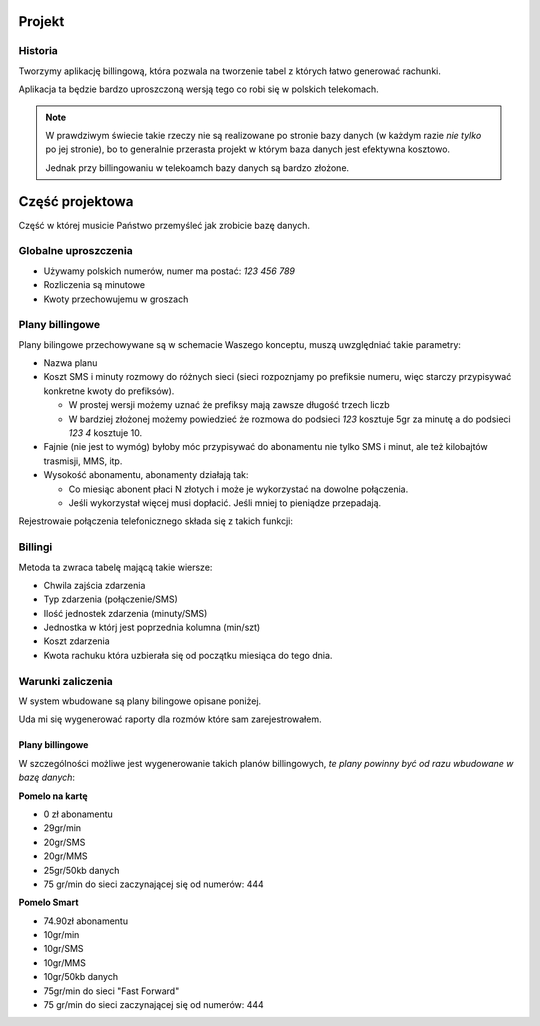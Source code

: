 Projekt
=======

Historia
--------

Tworzymy aplikację billingową, która pozwala na tworzenie tabel z których łatwo
generować rachunki.

Aplikacja ta będzie bardzo uproszczoną wersją tego co robi się w polskich
telekomach.

.. note::

    W prawdziwym świecie takie rzeczy nie są realizowane po stronie bazy danych
    (w każdym razie *nie tylko* po jej stronie), bo to generalnie przerasta
    projekt w którym baza danych jest efektywna kosztowo.

    Jednak przy billingowaniu w telekoamch bazy danych są bardzo złożone.


Część projektowa
================

Część w której musicie Państwo przemyśleć jak zrobicie bazę danych.

Globalne uproszczenia
---------------------

* Używamy polskich numerów, numer ma postać: `123 456 789`
* Rozliczenia są minutowe
* Kwoty przechowujemu w groszach

Plany billingowe
----------------

Plany bilingowe przechowywane są w schemacie Waszego konceptu, muszą uwzględniać
takie parametry:

* Nazwa planu
* Koszt SMS i minuty rozmowy do różnych sieci (sieci rozpoznjamy po prefiksie
  numeru, więc starczy przypisywać konkretne kwoty do prefiksów).

  * W prostej wersji możemy uznać że prefiksy mają zawsze długość trzech liczb
  * W bardziej złożonej możemy powiedzieć że rozmowa do podsieci `123` kosztuje
    5gr za minutę a do podsieci `123 4` kosztuje 10.

* Fajnie (nie jest to wymóg) byłoby móc przypisywać do abonamentu
  nie tylko SMS i minut, ale też kilobajtów trasmisji, MMS, itp.
* Wysokość abonamentu, abonamenty działają tak:

  * Co miesiąc abonent płaci N złotych i może je wykorzystać na dowolne połączenia.
  * Jeśli wykorzystał więcej musi dopłacić. Jeśli mniej to pieniądze przepadają.

Rejestrowaie połączenia telefonicznego składa się z takich funkcji:

.. method:: `can_start_connection(from_number, to_number, element_id)`:

    Sprawdza połączenie typu ``element_id`` między numerami,
    ``from_number`` oraz ``to_number`` może być rozpoczęte.

    Zwraca ilość jednostek tego połączenia na którą stać użytownika.

    :param varchar from_number: Numer wysylający --- jest on w naszej sieci
    :param varchar to_number: Numer który odbiera połączenie.
    :param element_id: Informacja o typie połączenia (głosowe, SMS)...

.. method:: `register_connection(from_number, to_number, element_id, units, date)`:

    Zapisuje połączenie do bazy danych.

    :param varchar from_number: Numer wysylający --- jest on w naszej sieci
    :param varchar to_number: Numer który odbiera połączenie.
    :param element_id: Informacja o typie połączenia (głosowe, SMS)...
    :param integer units: Ilość jendostek
    :param timestamp date: Chwila zajśca zdarzenia


.. method:: `select_fee(plan_id, element_id, target_phone_no)`:

    Zwraca koszt jednostki połączenia.

    :param plan_id: Plan osoby dzwoniącej
    :param element_id:  Informacja o typie połączenia (głosowe, SMS)....
    :param varchar target_phone_no: Telefon docelowy

Billingi
--------

.. method:: get_billing(client_id, date)

    Funkcja generuje biling za miesiąc.

    :param varchar client_id: Numer klienta dla którego generujemy billing
    :param date date: Data dla której generujemy billing (bierzemy miesiąc
       w którym jest da data.

Metoda ta zwraca tabelę mającą takie wiersze:

* Chwila zajścia zdarzenia
* Typ zdarzenia (połączenie/SMS)
* Ilość jednostek zdarzenia (minuty/SMS)
* Jednostka w którj jest poprzednia kolumna (min/szt)
* Koszt zdarzenia
* Kwota rachuku która uzbierała się od początku miesiąca do tego dnia.

Warunki zaliczenia
------------------

W system wbudowane są plany bilingowe opisane poniżej.

Uda mi się wygenerować raporty dla rozmów które sam zarejestrowałem.


Plany billingowe
^^^^^^^^^^^^^^^^

W szczególności możliwe jest wygenerowanie takich planów billingowych,
*te plany powinny być od razu wbudowane w bazę danych*:

**Pomelo na kartę**

* 0 zł abonamentu
* 29gr/min
* 20gr/SMS
* 20gr/MMS
* 25gr/50kb danych
* 75 gr/min do sieci zaczynającej się od numerów: 444


**Pomelo Smart**

* 74.90zł abonamentu
* 10gr/min
* 10gr/SMS
* 10gr/MMS
* 10gr/50kb danych
* 75gr/min do sieci "Fast Forward"
* 75 gr/min do sieci zaczynającej się od numerów: 444
